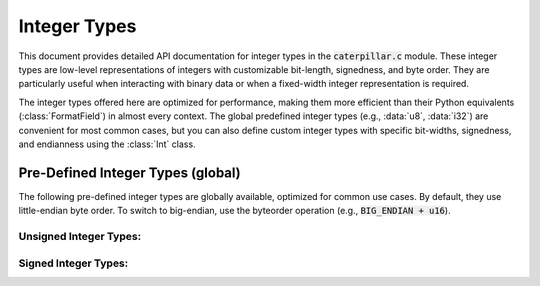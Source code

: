 .. _api-ctypes_int:

*************
Integer Types
*************

This document provides detailed API documentation for integer types in the :code:`caterpillar.c` module. These
integer types are low-level representations of integers with customizable bit-length, signedness, and byte
order. They are particularly useful when interacting with binary data or when a fixed-width integer
representation is required.

The integer types offered here are optimized for performance, making them more efficient than their Python
equivalents (:class:`FormatField`) in almost every context. The global predefined integer types (e.g.,
:data:`u8`, :data:`i32`) are convenient for most common cases, but you can also define custom integer types
with specific bit-widths, signedness, and endianness using the :class:`Int` class.

.. py:class:: caterpillar.c.Int(bits, signed=True, little_endian=True)

    This class implements an integer type with a variable number of bits,
    supporting signed and unsigned integers, and little-endian or big-endian
    byte orders.

    Unlike its Python counterpart (:class:`FormatField`), this C-based class
    focuses solely on integer operations, optimizing performance through direct
    use of the `int.from_bytes` and `int.to_bytes` methods. Although you can
    instantiate the class directly, it is recommended to use the global predefined
    instances for common integer types (see below for more details).

    .. note::
        For most use cases, utilize the pre-defined global instances like :data:`u8`,
        :data:`i16`, etc., for simplicity and efficiency.

    .. csv-table:: Supported Operations
        :header: "Action", "Operator", "Result"
        :widths: 15, 30, 30

        "Byteorder", ":code:`<endian> + <obj>`", "new :class:`Int` object with corresponding byteorder"
        "Sequence", ":code:`<obj>[<length>]`", ":class:`repeated` object"
        "Offset", ":code:`<obj> @ <offset>`", ":class:`atoffset` object"
        "Condition", ":code:`<obj> // <condition>`", ":class:`condition` object"
        "Switch", ":code:`<obj> >> <cases>`", ":class:`switch` object"

    .. versionadded:: 2.2.0


    .. py:method:: __init__(self, bits, signed=True, little_endian=True)

        Initializes the integer type with the given number of bits, sign specification,
        and byte order.

        :param int bits: The number of bits for the integer. Must be a multiple of 8.
        :param bool signed: Optional; whether the integer is signed. Defaults to True.
        :param bool little_endian: Optional; whether the integer should be stored in little-endian byte order. Defaults to True.

        .. code-block:: python
            :caption: Examples of using :class:`Int`

            from caterpillar.c import *

            # Unsigned 8-bit integer
            assert unpack(b"\x01", u8) == 1

            # Signed 8-bit integer
            assert pack(1, i8) == b"\x01"

            # Unsigned 16-bit little-endian integer
            assert unpack(b"\x01\x00", u16) == 1

            # Signed 16-bit big-endian integer
            assert pack(-1, Int(16, signed=True, little_endian=False)) == b"\xff\xff"

    .. py:method:: __repr__(self) -> str

        Returns a string representation of the integer type. The format of the returned string
        is as follows:

        .. code-block::

            <repr> := '<' ('le' | 'be') ['u'] 'int' <nbits> '>'

        >>> assert repr(u32) == "<le uint32>"

        :return: A string representation of the integer type, indicating the byte order, sign, and number of bits.

    .. py:method:: __type__(self) -> type

        Returns the Python type for this class. This is typically :code:`int`.

        :return: The Python type for this class.

    .. py:method:: __size__(self, ctx) -> int

        Returns the size in bytes of the integer type.

        >>> assert sizeof(u64) == 8

        :param ctx: The context object. (must not be null)
        :return: The size in bytes of the integer type.

    .. py:attribute:: nbytes
        :type: int

        The number of bytes in the integer, calculated from :attr:`nbits`.

    .. py:attribute:: nbits
        :type: int

        The number of bits in the integer.

        >>> assert u32.nbits == 32

    .. py:attribute:: signed
        :type: bool

        Indicates whether the integer is signed (True) or unsigned (False).

        >>> assert i8.signed is True

    .. py:attribute:: little_endian
        :type: bool

        Indicates whether the integer is stored in little-endian byte order (True) or big-endian byte order (False).

        >>> assert Int(32, little_endian=False).little_endian is False
        >>> assert (BIG_ENDIAN + u32).little_endian is False


Pre-Defined Integer Types (global)
^^^^^^^^^^^^^^^^^^^^^^^^^^^^^^^^^^

.. raw:: html

    <hr>

The following pre-defined integer types are globally available, optimized for
common use cases. By default, they use little-endian byte order. To switch to
big-endian, use the byteorder operation (e.g., :code:`BIG_ENDIAN + u16`).

Unsigned Integer Types:
~~~~~~~~~~~~~~~~~~~~~~~

.. py:data:: caterpillar.c.u8

    Unsigned 8-bit integer type.

.. py:data:: caterpillar.c.u16

    Unsigned 16-bit integer type.

.. py:data:: caterpillar.c.u24

    Unsigned 24-bit integer type.

.. py:data:: caterpillar.c.u32

    Unsigned 32-bit integer type.

.. py:data:: caterpillar.c.u64

    Unsigned 64-bit integer type.

.. py:data:: caterpillar.c.u128

    Unsigned 128-bit integer type.


Signed Integer Types:
~~~~~~~~~~~~~~~~~~~~~

.. py:data:: caterpillar.c.i8

    Signed 8-bit integer type.

.. py:data:: caterpillar.c.i16

    Signed 16-bit integer type.

.. py:data:: caterpillar.c.i24

    Signed 24-bit integer type.

.. py:data:: caterpillar.c.i32

    Signed 32-bit integer type.

.. py:data:: caterpillar.c.i64

    Signed 64-bit integer type.

.. py:data:: caterpillar.c.i128

    Signed 128-bit integer type.
